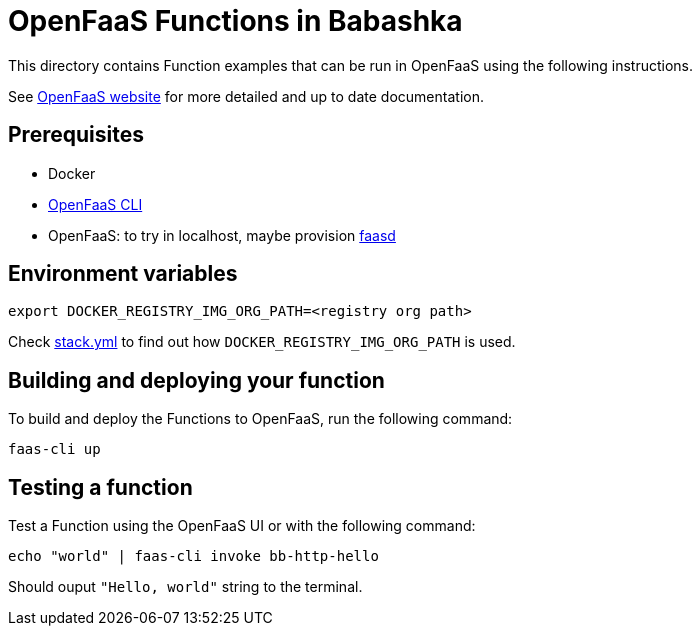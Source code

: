 = OpenFaaS Functions in Babashka

This directory contains Function examples that can be run in OpenFaaS using the following instructions.

See https://docs.openfaas.com/tutorials/first-python-function/[OpenFaaS website] for more detailed and up to date documentation.

== Prerequisites
* Docker
* https://docs.openfaas.com/cli/install/[OpenFaaS CLI]
* OpenFaaS: to try in localhost, maybe provision https://github.com/openfaas/faasd[faasd]

== Environment variables

[source, bash]
----
export DOCKER_REGISTRY_IMG_ORG_PATH=<registry org path>
----
Check link:stack.yml[stack.yml] to find out how `DOCKER_REGISTRY_IMG_ORG_PATH` is used.

== Building and deploying your function

To build and deploy the Functions to OpenFaaS, run the following command:
[source, bash]
----
faas-cli up
----

== Testing a function

Test a Function using the OpenFaaS UI or with the following command:
[source, bash]
----
echo "world" | faas-cli invoke bb-http-hello
----
Should ouput `"Hello, world"` string to the terminal.
